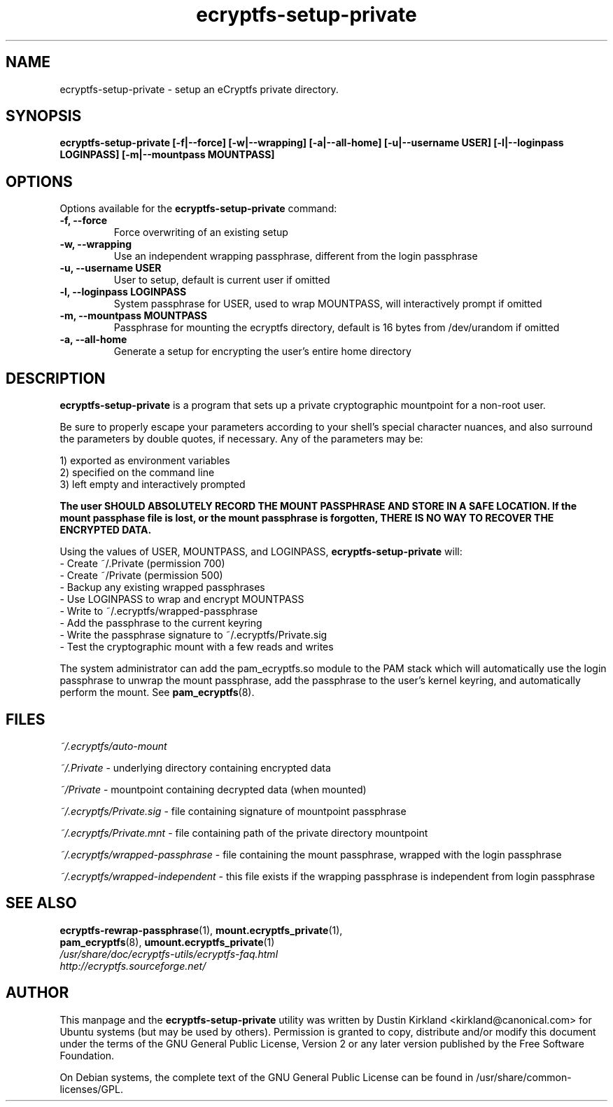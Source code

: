 .TH ecryptfs-setup-private 1 2008-11-17 ecryptfs-utils "eCryptfs"
.SH NAME
ecryptfs-setup-private \- setup an eCryptfs private directory.

.SH SYNOPSIS
.BI "ecryptfs-setup-private [\-f|\-\-force] [\-w|\-\-wrapping] [\-a|\-\-all\-home] [\-u|\-\-username USER] [\-l|\-\-loginpass LOGINPASS] [-m|\-\-mountpass MOUNTPASS]"

.SH OPTIONS
Options available for the \fBecryptfs-setup-private\fP command:
.TP
.B \-f, \-\-force
Force overwriting of an existing setup
.TP
.B \-w, \-\-wrapping
Use an independent wrapping passphrase, different from the login passphrase
.TP
.B \-u, \-\-username USER
User to setup, default is current user if omitted
.TP
.B \-l, \-\-loginpass LOGINPASS
System passphrase for USER, used to wrap MOUNTPASS, will interactively prompt if omitted
.TP
.B \-m, \-\-mountpass MOUNTPASS
Passphrase for mounting the ecryptfs directory, default is 16 bytes from /dev/urandom if omitted
.TP
.B \-a, \-\-all\-home
Generate a setup for encrypting the user's entire home directory

.SH DESCRIPTION
\fBecryptfs-setup-private\fP is a program that sets up a private cryptographic mountpoint for a non-root user.

Be sure to properly escape your parameters according to your shell's special character nuances, and also surround the parameters by double quotes, if necessary. Any of the parameters may be:

  1) exported as environment variables
  2) specified on the command line
  3) left empty and interactively prompted

\fBThe user SHOULD ABSOLUTELY RECORD THE MOUNT PASSPHRASE AND STORE IN A SAFE LOCATION.  If the mount passphase file is lost, or the mount passphrase is forgotten, THERE IS NO WAY TO RECOVER THE ENCRYPTED DATA.\fP

Using the values of USER, MOUNTPASS, and LOGINPASS, \fBecryptfs-setup-private\fP will:
  - Create ~/.Private (permission 700)
  - Create ~/Private (permission 500)
  - Backup any existing wrapped passphrases
  - Use LOGINPASS to wrap and encrypt MOUNTPASS
  - Write to ~/.ecryptfs/wrapped-passphrase
  - Add the passphrase to the current keyring
  - Write the passphrase signature to ~/.ecryptfs/Private.sig
  - Test the cryptographic mount with a few reads and writes

The system administrator can add the pam_ecryptfs.so module to the PAM stack which will automatically use the login passphrase to unwrap the mount passphrase, add the passphrase to the user's kernel keyring, and automatically perform the mount. See \fPpam_ecryptfs\fP(8).

.SH FILES
\fI~/.ecryptfs/auto-mount\fP

\fI~/.Private\fP - underlying directory containing encrypted data

\fI~/Private\fP - mountpoint containing decrypted data (when mounted)

\fI~/.ecryptfs/Private.sig\fP - file containing signature of mountpoint passphrase

\fI~/.ecryptfs/Private.mnt\fP - file containing path of the private directory mountpoint

\fI~/.ecryptfs/wrapped-passphrase\fP - file containing the mount passphrase, wrapped with the login passphrase

\fI~/.ecryptfs/wrapped-independent\fP - this file exists if the wrapping passphrase is independent from login passphrase

.SH SEE ALSO
.PD 0
.TP
\fBecryptfs-rewrap-passphrase\fP(1), \fBmount.ecryptfs_private\fP(1), \fBpam_ecryptfs\fP(8), \fBumount.ecryptfs_private\fP(1)

.TP
\fI/usr/share/doc/ecryptfs-utils/ecryptfs-faq.html\fP

.TP
\fIhttp://ecryptfs.sourceforge.net/\fP
.PD

.SH AUTHOR
This manpage and the \fBecryptfs-setup-private\fP utility was written by Dustin Kirkland <kirkland@canonical.com> for Ubuntu systems (but may be used by others).  Permission is granted to copy, distribute and/or modify this document under the terms of the GNU General Public License, Version 2 or any later version published by the Free Software Foundation.

On Debian systems, the complete text of the GNU General Public License can be found in /usr/share/common-licenses/GPL.

